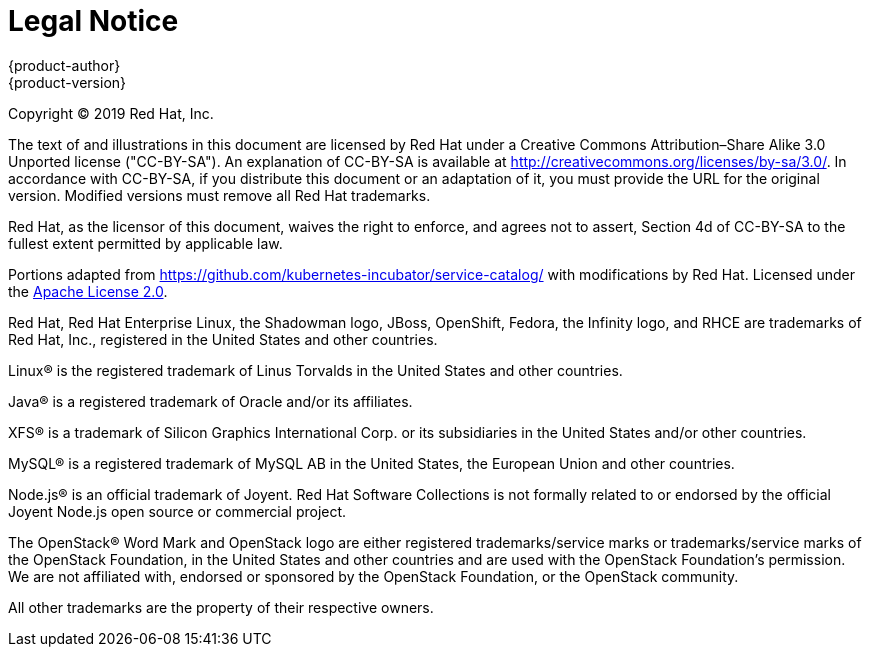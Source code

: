 [[welcome-legal-notice]]
= Legal Notice
{product-author}
{product-version}
:data-uri:
:icons:

[.lead]
Copyright © 2019 Red Hat, Inc.

The text of and illustrations in this document are licensed by Red Hat under a Creative Commons Attribution–Share Alike 3.0 Unported license ("CC-BY-SA"). An explanation of CC-BY-SA is available at http://creativecommons.org/licenses/by-sa/3.0/. In accordance with CC-BY-SA, if you distribute this document or an adaptation of it, you must provide the URL for the original version. Modified versions must remove all Red Hat trademarks.

Red Hat, as the licensor of this document, waives the right to enforce, and agrees not to assert, Section 4d of CC-BY-SA to the fullest extent permitted by applicable law.

Portions adapted from https://github.com/kubernetes-incubator/service-catalog/ with modifications by Red Hat. Licensed under the link:https://www.apache.org/licenses/LICENSE-2.0[Apache License 2.0].

Red Hat, Red Hat Enterprise Linux, the Shadowman logo, JBoss, OpenShift, Fedora, the Infinity logo, and RHCE are trademarks of Red Hat, Inc., registered in the United States and other countries.

Linux® is the registered trademark of Linus Torvalds in the United States and other countries.

Java® is a registered trademark of Oracle and/or its affiliates.

XFS® is a trademark of Silicon Graphics International Corp. or its subsidiaries in the United States and/or other countries.

MySQL® is a registered trademark of MySQL AB in the United States, the European Union and other countries.

Node.js® is an official trademark of Joyent. Red Hat Software Collections is not formally related to or endorsed by the official Joyent Node.js open source or commercial project.

The OpenStack® Word Mark and OpenStack logo are either registered trademarks/service marks or trademarks/service marks of the OpenStack Foundation, in the United States and other countries and are used with the OpenStack Foundation's permission. We are not affiliated with, endorsed or sponsored by the OpenStack Foundation, or the OpenStack community.

All other trademarks are the property of their respective owners.
